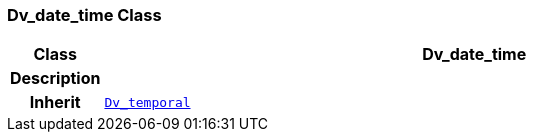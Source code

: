 === Dv_date_time Class

[cols="^1,3,5"]
|===
h|*Class*
2+^h|*Dv_date_time*

h|*Description*
2+a|

h|*Inherit*
2+|`<<_dv_temporal_class,Dv_temporal>>`

|===

